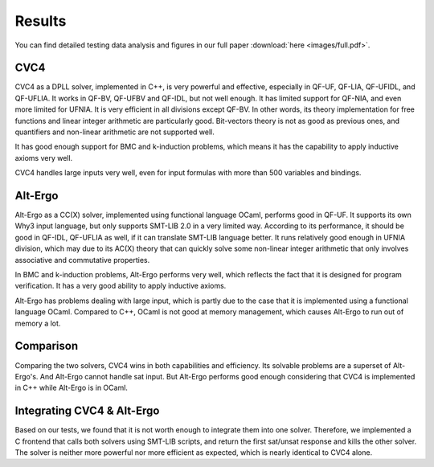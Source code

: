Results
========
You can find detailed testing data analysis and figures in our full paper :download:`here <images/full.pdf>`. 

CVC4
------
CVC4 as a DPLL solver, implemented in C++, is very powerful and effective, especially in QF-UF, QF-LIA, QF-UFIDL, and QF-UFLIA. It works in QF-BV, QF-UFBV and QF-IDL, but not well enough. It has limited support for QF-NIA, and even more limited for UFNIA. It is very efficient in all divisions except QF-BV. In other words, its theory implementation for free functions and linear integer arithmetic are particularly good. Bit-vectors theory is not as good as previous ones, and quantifiers and non-linear arithmetic are not supported well.

It has good enough support for BMC and k-induction problems, which means it has the capability to apply inductive axioms very well.

CVC4 handles large inputs very well, even for input formulas with more than 500 variables and bindings.

Alt-Ergo
----------
Alt-Ergo as a CC(X) solver, implemented using functional language OCaml, performs good in QF-UF. It supports its own Why3 input language, but only supports SMT-LIB 2.0 in a very limited way. According to its performance, it should be good in QF-IDL, QF-UFLIA as well, if it can translate SMT-LIB language better. It runs relatively good enough in UFNIA division, which may due to its AC(X) theory that can quickly solve some non-linear integer arithmetic that only involves associative and commutative properties.

In BMC and k-induction problems, Alt-Ergo performs very well, which reflects the fact that it is designed for program verification. It has a very good ability to apply inductive axioms.

Alt-Ergo has problems dealing with large input, which is partly due to the case that it is implemented using a functional language OCaml. Compared to C++, OCaml is not good at memory management, which causes Alt-Ergo to run out of memory a lot.


Comparison
-------------
Comparing the two solvers, CVC4 wins in both capabilities and efficiency. Its solvable problems are a superset of Alt-Ergo's. And Alt-Ergo cannot handle sat input. But Alt-Ergo performs good enough considering that CVC4 is implemented in C++ while Alt-Ergo is in OCaml.

Integrating CVC4 & Alt-Ergo
-----------------------------
Based on our tests, we found that it is not worth enough to integrate them into one solver. Therefore, we implemented a C frontend that calls both solvers using SMT-LIB scripts, and return the first sat/unsat response and kills the other solver. The solver is neither more powerful nor more efficient as expected, which is nearly identical to CVC4 alone.

